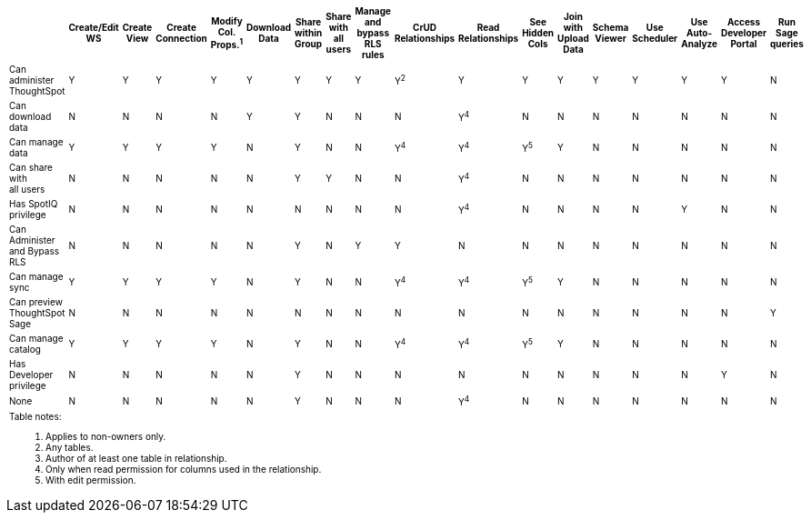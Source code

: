 ++++
<table id="matrix" class="wide_table" style="font-size:10px;">
 <colgroup>
      <col style="width:32%;">
      <col style="width:4%;">
      <col style="width:4%;">
      <col style="width:4%;">
      <col style="width:4%;">
      <col style="width:4%;">
      <col style="width:4%;">
      <col style="width:4%;">
      <col style="width:4%;">
      <col style="width:4%;">
      <col style="width:4%;">
      <col style="width:4%;">
      <col style="width:4%;">
      <col style="width:4%;">
      <col style="width:4%;">
      <col style="width:4%;">
      <col style="width:4%;">
      <col style="width:4%;"></colgroup>
   <thead>
    <tr>
     <th>
      <div><span></span></div>
     </th>
         <th class="rotate">
           <div><span>
            Create/Edit WS
            </span>
           </div>
         </th>
         <th class="rotate">
          <div><span>
           Create View
           </span>
          </div>
         </th>
         <th class="rotate">
          <div><span>
           Create Connection
            </span>
          </div>
          </th>
         <th class="rotate">
          <div><span>
           Modify Col. Props.<sup>1</sup>
            </span></div></th>
         <th class="rotate">
          <div><span>
           Download Data
           </span>
           </div>
           </th>
         <th class="rotate">
           <div><span>
            Share within Group
            </span>
          </div>
          </th>
         <th class="rotate">
           <div><span>
           Share with all users
           </span>
          </div>
          </th>
         <th class="rotate">
           <div><span>
           Manage and bypass RLS rules
           </span></div>
          </th>
         <th class="rotate">
           <div><span>
            CrUD Relationships
            </span>
          </div>
          </th>
         <th class="rotate">
           <div><span>
            Read Relationships
            </span>
          </div>
         </th>
         <th class="rotate">
           <div><span>
            See Hidden Cols
            </span>
          </div>
         </th>
         <th class="rotate">
           <div><span>
            Join with Upload Data
            </span>
          </div>
         </th>
         <th class="rotate">
           <div><span>
            Schema Viewer
            </span>
          </div>
        </th>
         <th class="rotate">
           <div><span>
            Use Scheduler
          </span>
          </div>
          </th>
         <th class="rotate">
           <div><span>
            Use Auto-Analyze
            </span>
            </div>
          </th>
         <th class="rotate">
           <div><span>
            Access Developer Portal
            </span>
            </div>
            </th>
         <th class="rotate">
           <div><span>
            Run Sage queries
            </span>
            </div>
            </th>
          </tr>
   </thead>
   <tbody>
    <tr>
         <td>Can administer ThoughtSpot</td>
         <td>Y</td>
         <td>Y</td>
         <td>Y</td>
         <td>Y</td>
         <td>Y</td>
         <td>Y</td>
         <td>Y</td>
         <td>Y</td>
         <td>Y<sup>2</sup></td>
         <td>Y</td>
         <td>Y</td>
         <td>Y</td>
         <td>Y</td>
         <td>Y</td>
         <td>Y</td>
         <td>Y</td>
         <td>N</td>
        </tr>
      <tr>
         <td>
          <div>Can download data</div>
         </td>
         <td>N</td>
         <td>N</td>
         <td>N</td>
         <td>N</td>
         <td>Y</td>
         <td>Y</td>
         <td>N</td>
         <td>N</td>
         <td>N</td>
         <td><div>Y<sup>4</sup></div></td>
         <td>N</td>
         <td>N</td>
         <td>N</td>
         <td>N</td>
         <td>N</td>
         <td>N</td>
         <td>N</td>
</tr>
      <tr><td><div>Can manage data</div></td>
         <td>Y</td>
         <td>Y</td>
         <td>Y</td>
         <td>Y</td>
         <td>N</td>
         <td>Y</td>
         <td>N</td>
         <td>N</td>
         <td><div>Y<sup>4</sup></div></td>
         <td><div>Y<sup>4</sup></div></td>
         <td><div>Y<sup>5</sup></div></td>
         <td>Y</td>
         <td>N</td>
         <td>N</td>
         <td>N</td>
         <td>N</td>
         <td>N</td>
</tr>
      <tr><td><div>Can share with <br/> all users</div></td>
         <td>N</td>
         <td>N</td>
         <td>N</td>
         <td>N</td>
         <td>N</td>
         <td>Y</td>
         <td>Y</td>
         <td>N</td>
         <td>N</td>
         <td><div>Y<sup>4</sup></div></td>
         <td>N</td>
         <td>N</td>
         <td>N</td>
         <td>N</td>
         <td>N</td>
         <td>N</td>
         <td>N</td>
</tr>
      <tr><td><div>Has SpotIQ privilege</div></td>
         <td>N</td>
         <td>N</td>
         <td>N</td>
         <td>N</td>
         <td>N</td>
         <td>N</td>
         <td>N</td>
         <td>N</td>
         <td>N</td>
         <td><div>Y<sup>4</sup></div></td>
         <td>N</td>
         <td>N</td>
         <td>N</td>
         <td>N</td>
         <td>Y</td>
         <td>N</td>
         <td>N</td>
</tr>
      <tr><td><div>Can Administer and Bypass RLS</div></td>
         <td>N</td>
         <td>N</td>
         <td>N</td>
         <td>N</td>
         <td>N</td>
         <td>Y</td>
         <td>N</td>
         <td>Y</td>
         <td>Y</td>
         <td>N</td>
         <td>N</td>
         <td>N</td>
         <td>N</td>
         <td>N</td>
         <td>N</td>
         <td>N</td>
         <td>N</td>
</tr>
      <tr><td>Can manage sync</td>
         <td>Y</td>
         <td>Y</td>
         <td>Y</td>
         <td>Y</td>
         <td>N</td>
         <td>Y</td>
         <td>N</td>
         <td>N</td>
         <td><div>Y<sup>4</sup></div></td>
         <td><div>Y<sup>4</sup></div></td>
         <td><div>Y<sup>5</sup></div></td>
         <td>Y</td>
         <td>N</td>
         <td>N</td>
         <td>N</td>
         <td>N</td>
         <td>N</td>
</tr>
<tr>
  <td>Can preview ThoughtSpot Sage</td>
         <td>N</td>
         <td>N</td>
         <td>N</td>
         <td>N</td>
         <td>N</td>
         <td>N</td>
         <td>N</td>
         <td>N</td>
         <td>N</td>
         <td>N</td>
         <td>N</td>
         <td>N</td>
         <td>N</td>
         <td>N</td>
         <td>N</td>
         <td>N</td>
         <td>Y</td>
</tr>
<tr><td>Can manage catalog</td>
         <td>Y</td>
         <td>Y</td>
         <td>Y</td>
         <td>Y</td>
         <td>N</td>
         <td>Y</td>
         <td>N</td>
         <td>N</td>
         <td><div>Y<sup>4</sup></div></td>
         <td><div>Y<sup>4</sup></div></td>
         <td><div>Y<sup>5</sup></div></td>
         <td>Y</td>
         <td>N</td>
         <td>N</td>
         <td>N</td>
         <td>N</td>
         <td>N</td>
</tr>
<tr><td>Has Developer privilege</td>
         <td>N</td>
         <td>N</td>
         <td>N</td>
         <td>N</td>
         <td>N</td>
         <td>Y</td>
         <td>N</td>
         <td>N</td>
         <td>N</td>
         <td>N</td>
         <td>N</td>
         <td>N</td>
         <td>N</td>
         <td>N</td>
         <td>N</td>
         <td>Y</td>
         <td>N</td>
</tr>
      <tr><td>None</td>
         <td>N</td>
         <td>N</td>
         <td>N</td>
         <td>N</td>
         <td>N</td>
         <td>Y</td>
         <td>N</td>
         <td>N</td>
         <td>N</td>
         <td><div>Y<sup>4</sup></div></td>
         <td>N</td>
         <td>N</td>
         <td>N</td>
         <td>N</td>
         <td>N</td>
         <td>N</td>
         <td>N</td>
</tr>
      <tr><td colspan="16" id="widefootnote" style="font-size: 10px;"><p>Table notes:</p>
        <ol><li>Applies to non-owners only.</li>
              <li>Any tables.</li>
              <li>Author of at least one table in relationship.</li>
              <li>Only when read permission for columns used in the relationship.</li>
              <li>With edit permission.</li></ol></td></tr></tbody></table>
++++
